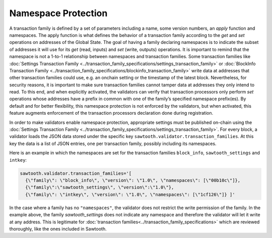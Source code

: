 ********************
Namespace Protection
********************

A transaction family is defined by a set of parameters including a
name, some version numbers, an *apply* function and namespaces. The
apply function is what defines the behavior of a transaction family
according to the `get` and `set` operations on addresses of the Global
State. The goal of having a family declaring namespaces is to indicate
the subset of addresses it will use for its `get` (read, inputs) and
`set` (write, outputs) operations. It is important to remind that the
namespace is not a 1-to-1 relationship between namespaces and
transaction families.  Some transaction families like :doc:`Settings
Transaction Family
<../transaction_family_specifications/settings_transaction_family>` or
:doc:`BlockInfo Transaction Family
<../transaction_family_specifications/blockinfo_transaction_family>`
write data at addresses that other transaction families could use,
e.g. an onchain setting or the timestamp of the latest
block. Nevertheless, for security reasons, it is important to make
sure transaction families cannot tamper data at addresses they only
intend to read.  To this end, and when explicitly activated, the
validators can verify that transaction processors only perform `set`
operations whose addresses have a prefix in common with one of the
family’s specified namespace prefix(es). By default and for better
flexibility, this namespace protection is not enforced by the
validators, but when activated, this feature augments enforcement of
the transaction processors declaration done during registration.


In order to make validators enable namespace protection,
appropriate settings must be published on-chain using the
:doc:`Settings Transaction Family
<../transaction_family_specifications/settings_transaction_family>`.
For every block, a validator loads the JSON data stored under the
specific key ``sawtooth.validator.transaction_families``.  At this
key the data is a list of JSON entries, one per transaction family,
possibly including its namespaces.

Here is an example in which the namespaces are set for the transaction
families ``block_info``, ``sawtooth_settings`` and ``intkey``:

.. code-block:: python

  sawtooth.validator.transaction_families='[
    {\"family\": \"block_info\", \"version\": \"1.0\", \"namespaces\": [\"00b10c\"]},
    {\"family\":\"sawtooth_settings\", \"version\":\"1.0\"},
    {\"family\": \"intkey\", \"version\": \"1.0\", \"namespaces\": [\"1cf126\"]} ]'

In the case where a family has no ``"namespaces"``, the validator does
not restrict the write permission of the family. In the example above,
the family `sawtooth_settings` does not indicate any namespace and
therefore the validator will let it write at any address. This is
legitimate for :doc:`transaction
families<../transaction_family_specifications>` which are reviewed thoroughly,
like the ones included in Sawtooth.

